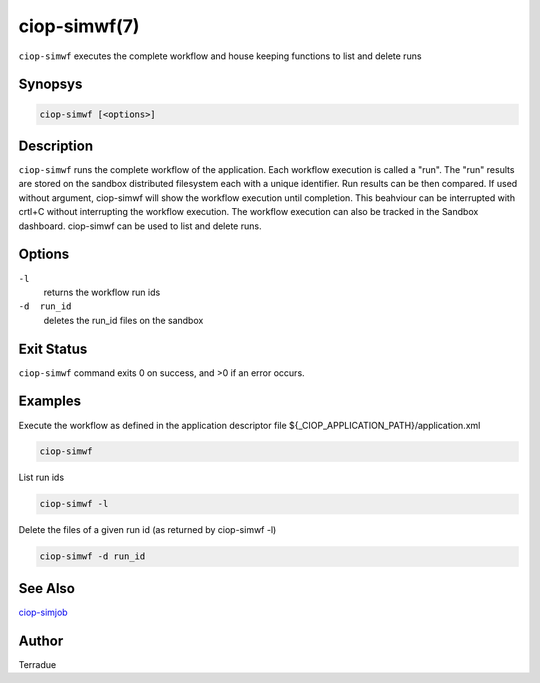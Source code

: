 ciop-simwf(7)
=============

``ciop-simwf`` executes the complete workflow and house keeping functions to list and delete runs

Synopsys
--------

.. code-block:: bash

  ciop-simwf [<options>]


Description
-----------

``ciop-simwf`` runs the complete workflow of the application. Each
workflow execution is called a "run". The "run" results are stored on
the sandbox distributed filesystem each with a unique identifier. Run
results can be then compared. If used without argument, ciop-simwf will
show the workflow execution until completion. This beahviour can be
interrupted with crtl+C without interrupting the workflow execution. The
workflow execution can also be tracked in the Sandbox dashboard.
ciop-simwf can be used to list and delete runs.

Options
-------

``-l``
    returns the workflow run ids

``-d  run_id``
    deletes the run\_id files on the sandbox

Exit Status
-----------

``ciop-simwf`` command exits 0 on success, and >0 if an error occurs.

Examples
--------

Execute the workflow as defined in the application descriptor file ${_CIOP_APPLICATION_PATH}/application.xml

.. code-block:: bash

  ciop-simwf
                
List run ids

.. code-block:: bash

                        ciop-simwf -l
                
Delete the files of a given run id (as returned by ciop-simwf -l)

.. code-block:: bash

                        ciop-simwf -d run_id
                

See Also
--------

`ciop-simjob <ciop-simjob>`_

Author
------

Terradue
